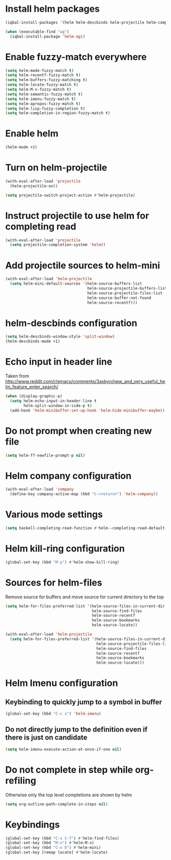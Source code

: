* Install helm packages
  #+begin_src emacs-lisp
    (iqbal-install-packages '(helm helm-descbinds helm-projectile helm-company wgrep-helm))

    (when (executable-find "ag")
      (iqbal-install-package 'helm-ag))
  #+end_src


* Enable fuzzy-match everywhere
  #+begin_src emacs-lisp
    (setq helm-mode-fuzzy-match t)
    (setq helm-recentf-fuzzy-match t)
    (setq helm-buffers-fuzzy-matching t)
    (setq helm-locate-fuzzy-match t)
    (setq helm-M-x-fuzzy-match t)
    (setq helm-semantic-fuzzy-match t)
    (setq helm-imenu-fuzzy-match t)
    (setq helm-apropos-fuzzy-match t)
    (setq helm-lisp-fuzzy-completion t)
    (setq helm-completion-in-region-fuzzy-match t)
  #+end_src


* Enable helm
  #+begin_src emacs-lisp
    (helm-mode +1)
  #+end_src


* Turn on helm-projectile
  #+begin_src emacs-lisp
    (with-eval-after-load 'projectile
      (helm-projectile-on))

    (setq projectile-switch-project-action #'helm-projectile)
  #+end_src


* Instruct projectile to use helm for completing read
  #+begin_src emacs-lisp
    (with-eval-after-load 'projectile
      (setq projectile-completion-system 'helm))
  #+end_src


* Add projectile sources to helm-mini
  #+begin_src emacs-lisp
    (with-eval-after-load 'helm-projectile
      (setq helm-mini-default-sources '(helm-source-buffers-list
                                        helm-source-projectile-buffers-list
                                        helm-source-projectile-files-list 
                                        helm-source-buffer-not-found
                                        helm-source-recentf)))
  #+end_src


* helm-descbinds configuration
  #+begin_src emacs-lisp
    (setq helm-descbinds-window-style 'split-window)
    (helm-descbinds-mode +1)
  #+end_src


* Echo input in header line
  Taken from http://www.reddit.com/r/emacs/comments/3asbyn/new_and_very_useful_helm_feature_enter_search/
  #+begin_src emacs-lisp
    (when (display-graphic-p)
      (setq helm-echo-input-in-header-line t
            helm-split-window-in-side-p t)
      (add-hook 'helm-minibuffer-set-up-hook 'helm-hide-minibuffer-maybe))
  #+end_src


* Do not prompt when creating new file
  #+begin_src emacs-lisp
    (setq helm-ff-newfile-prompt-p nil)
  #+end_src


* Helm company configuration
  #+begin_src emacs-lisp
    (with-eval-after-load 'company
      (define-key company-active-map (kbd "C-<return>") 'helm-company))
  #+end_src


* Various mode settings
  #+begin_src emacs-lisp
    (setq haskell-completing-read-function #'helm--completing-read-default)
  #+end_src


* Helm kill-ring configuration
  #+begin_src emacs-lisp
    (global-set-key (kbd "M-y") #'helm-show-kill-ring)
  #+end_src


* Sources for helm-files
  Remove source for buffers and move source for current directory to the top
  #+begin_src emacs-lisp
    (setq helm-for-files-preferred-list '(helm-source-files-in-current-dir
                                          helm-source-find-files
                                          helm-source-recentf
                                          helm-source-bookmarks
                                          helm-source-locate))

    (with-eval-after-load 'helm-projectile
      (setq helm-for-files-preferred-list '(helm-source-files-in-current-dir
                                            helm-source-projectile-files-list 
                                            helm-source-find-files
                                            helm-source-recentf
                                            helm-source-bookmarks
                                            helm-source-locate)))
  #+end_src


* Helm Imenu configuration
** Keybinding to quickly jump to a symbol in buffer
   #+begin_src emacs-lisp
     (global-set-key (kbd "C-c s") 'helm-imenu)
   #+end_src

** Do not directly jump to the definition even if there is just on candidate
   #+begin_src emacs-lisp
     (setq helm-imenu-execute-action-at-once-if-one nil)
   #+end_src


* Do not complete in step while org-refiling
  Otherwise only the top level completions are shown by helm
  #+begin_src emacs-lisp
    (setq org-outline-path-complete-in-steps nil)
  #+end_src


* Keybindings
  #+begin_src emacs-lisp
    (global-set-key (kbd "C-x C-f") #'helm-find-files)
    (global-set-key (kbd "M-x") #'helm-M-x)
    (global-set-key (kbd "C-x b") #'helm-mini)
    (global-set-key [remap locate] #'helm-locate)
  #+end_src
